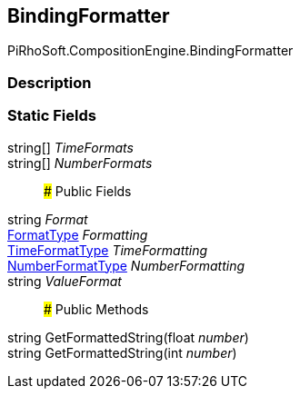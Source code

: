 [#reference/binding-formatter]

## BindingFormatter

PiRhoSoft.CompositionEngine.BindingFormatter

### Description

### Static Fields

string[] _TimeFormats_::

string[] _NumberFormats_::

### Public Fields

string _Format_::

<<reference/binding-formatter-format-type.html,FormatType>> _Formatting_::

<<reference/binding-formatter-time-format-type.html,TimeFormatType>> _TimeFormatting_::

<<reference/binding-formatter-number-format-type.html,NumberFormatType>> _NumberFormatting_::

string _ValueFormat_::

### Public Methods

string GetFormattedString(float _number_)::

string GetFormattedString(int _number_)::